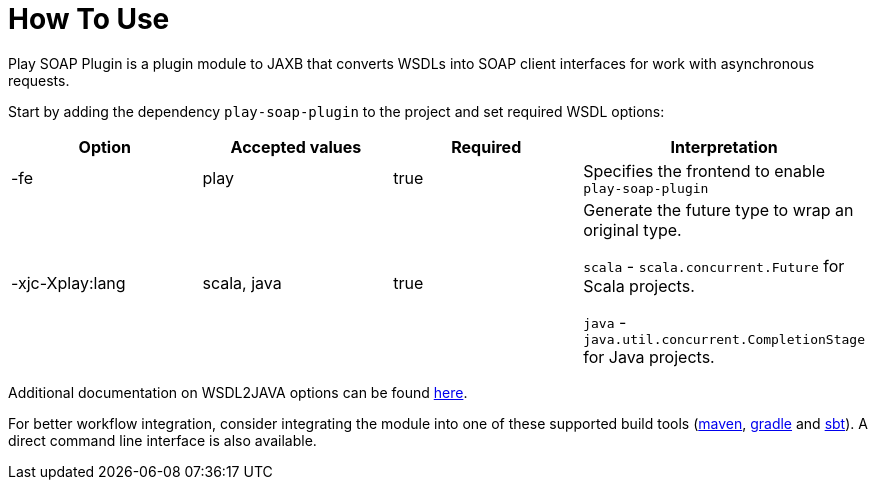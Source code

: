 = How To Use

Play SOAP Plugin is a plugin module to JAXB that converts WSDLs into SOAP client interfaces for work with asynchronous requests.

Start by adding the dependency `play-soap-plugin` to the project and set required WSDL options:


[cols="4*^",options=header]
|===
|Option |Accepted values |Required |Interpretation

|-fe |play |true |Specifies the frontend to enable `play-soap-plugin`

|-xjc-Xplay:lang
|scala, java |true |Generate the future type to wrap an original type.

`scala` - `scala.concurrent.Future` for Scala projects.

`java` - `java.util.concurrent.CompletionStage` for Java projects.
|===

Additional documentation on WSDL2JAVA options can be found
https://cxf.apache.org/docs/wsdl-to-java.html[here].

For better workflow integration, consider integrating the module into one of these supported build tools (https://maven.apache.org/[maven], https://gradle.org/[gradle] and https://www.scala-sbt.org/[sbt]). A direct command line interface is also available.
